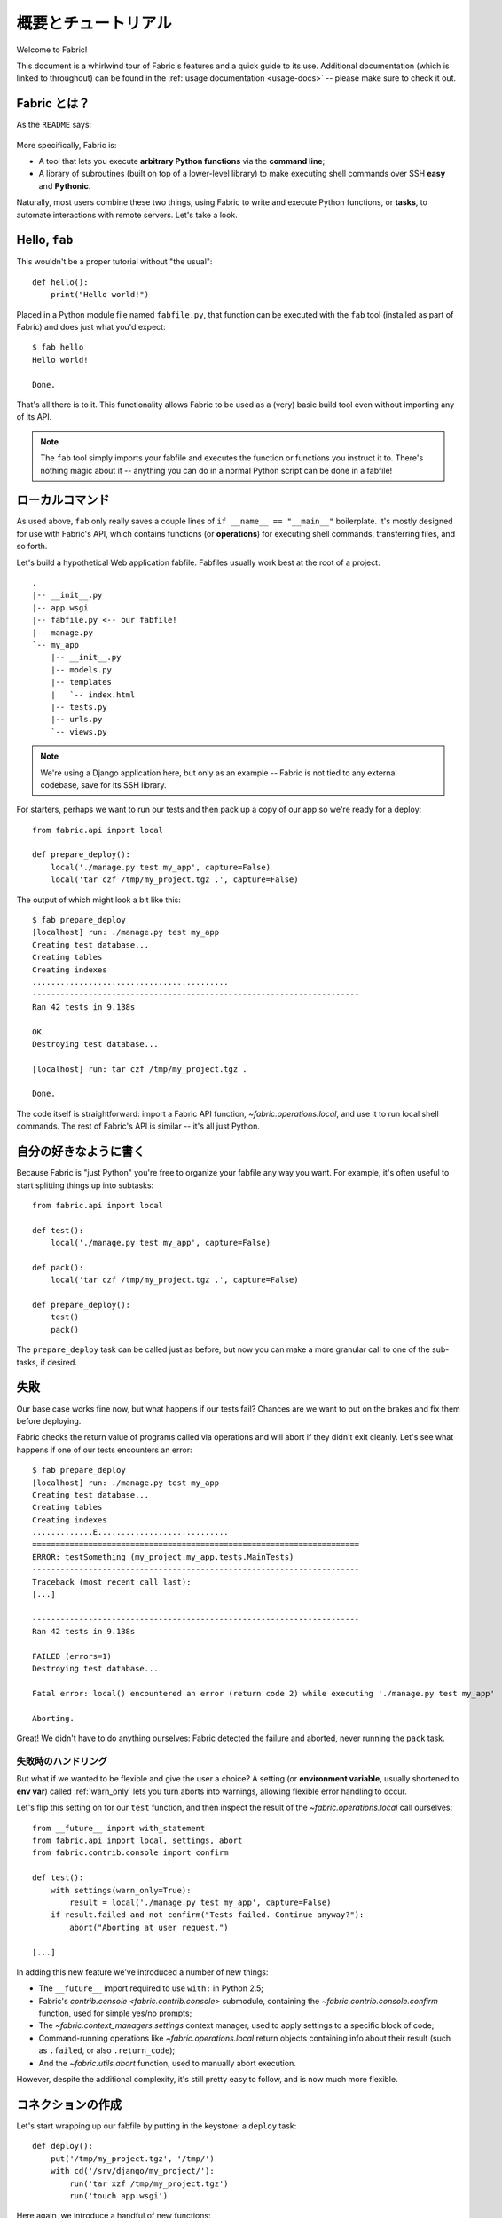 ..
  =====================
  Overview and Tutorial
  =====================

======================
 概要とチュートリアル
======================

Welcome to Fabric!

This document is a whirlwind tour of Fabric's features and a quick guide to its
use. Additional documentation (which is linked to throughout) can be found in
the :ref:`usage documentation <usage-docs>` -- please make sure to check it out.


..
  What is Fabric?
  ===============

Fabric とは？
=============

As the ``README`` says:

    .. include:: ../README
        :end-before: It provides

More specifically, Fabric is:

* A tool that lets you execute **arbitrary Python functions** via the **command
  line**;
* A library of subroutines (built on top of a lower-level library) to make
  executing shell commands over SSH **easy** and **Pythonic**.

Naturally, most users combine these two things, using Fabric to write and
execute Python functions, or **tasks**, to automate interactions with remote
servers. Let's take a look.


Hello, ``fab``
==============

This wouldn't be a proper tutorial without "the usual"::

    def hello():
        print("Hello world!")

Placed in a Python module file named ``fabfile.py``, that function can be
executed with the ``fab`` tool (installed as part of Fabric) and does just what
you'd expect::

    $ fab hello
    Hello world!

    Done.

That's all there is to it. This functionality allows Fabric to be used as a
(very) basic build tool even without importing any of its API.

.. note::

    The ``fab`` tool simply imports your fabfile and executes the function or
    functions you instruct it to. There's nothing magic about it -- anything
    you can do in a normal Python script can be done in a fabfile!

.. seealso:: :ref:`execution-strategy`, :ref:`tasks-and-imports`, :doc:`usage/fab`


..
  Local commands
  ==============

ローカルコマンド
================

As used above, ``fab`` only really saves a couple lines of
``if __name__ == "__main__"`` boilerplate. It's mostly designed for use with
Fabric's API, which contains functions (or **operations**) for executing shell
commands, transferring files, and so forth.

Let's build a hypothetical Web application fabfile. Fabfiles usually work best
at the root of a project::

    .
    |-- __init__.py
    |-- app.wsgi
    |-- fabfile.py <-- our fabfile!
    |-- manage.py
    `-- my_app
        |-- __init__.py
        |-- models.py
        |-- templates
        |   `-- index.html
        |-- tests.py
        |-- urls.py
        `-- views.py

.. note::

    We're using a Django application here, but only as an example -- Fabric is
    not tied to any external codebase, save for its SSH library.

For starters, perhaps we want to run our tests and then pack up a copy of our
app so we're ready for a deploy::

    from fabric.api import local

    def prepare_deploy():
        local('./manage.py test my_app', capture=False)
        local('tar czf /tmp/my_project.tgz .', capture=False)

The output of which might look a bit like this::

    $ fab prepare_deploy
    [localhost] run: ./manage.py test my_app
    Creating test database...
    Creating tables
    Creating indexes
    ..........................................
    ----------------------------------------------------------------------
    Ran 42 tests in 9.138s

    OK
    Destroying test database...

    [localhost] run: tar czf /tmp/my_project.tgz .

    Done.

The code itself is straightforward: import a Fabric API function,
`~fabric.operations.local`, and use it to run local shell commands. The rest of
Fabric's API is similar -- it's all just Python.

.. seealso:: :doc:`api/core/operations`, :ref:`fabfile-discovery`


..
  Organize it your way
  ====================

自分の好きなように書く
======================

Because Fabric is "just Python" you're free to organize your fabfile any way
you want. For example, it's often useful to start splitting things up into
subtasks::

    from fabric.api import local

    def test():
        local('./manage.py test my_app', capture=False)

    def pack():
        local('tar czf /tmp/my_project.tgz .', capture=False)

    def prepare_deploy():
        test()
        pack()

The ``prepare_deploy`` task can be called just as before, but now you can make
a more granular call to one of the sub-tasks, if desired.


..
  Failure
  =======

失敗
====

Our base case works fine now, but what happens if our tests fail?  Chances are
we want to put on the brakes and fix them before deploying.

Fabric checks the return value of programs called via operations and will abort
if they didn't exit cleanly. Let's see what happens if one of our tests
encounters an error::

    $ fab prepare_deploy
    [localhost] run: ./manage.py test my_app
    Creating test database...
    Creating tables
    Creating indexes
    .............E............................
    ======================================================================
    ERROR: testSomething (my_project.my_app.tests.MainTests)
    ----------------------------------------------------------------------
    Traceback (most recent call last):
    [...]

    ----------------------------------------------------------------------
    Ran 42 tests in 9.138s

    FAILED (errors=1)
    Destroying test database...

    Fatal error: local() encountered an error (return code 2) while executing './manage.py test my_app'

    Aborting.

Great! We didn't have to do anything ourselves: Fabric detected the failure and
aborted, never running the ``pack`` task.

.. seealso:: :ref:`Failure handling (usage documentation) <failures>`

..
  Failure handling
  ----------------

失敗時のハンドリング
--------------------

But what if we wanted to be flexible and give the user a choice? A setting
(or **environment variable**, usually shortened to **env var**) called
:ref:`warn_only` lets you turn aborts into warnings, allowing flexible error
handling to occur.

Let's flip this setting on for our ``test`` function, and then inspect the
result of the `~fabric.operations.local` call ourselves::

    from __future__ import with_statement
    from fabric.api import local, settings, abort
    from fabric.contrib.console import confirm

    def test():
        with settings(warn_only=True):
            result = local('./manage.py test my_app', capture=False)
        if result.failed and not confirm("Tests failed. Continue anyway?"):
            abort("Aborting at user request.")

    [...]

In adding this new feature we've introduced a number of new things:

* The ``__future__`` import required to use ``with:`` in Python 2.5;
* Fabric's `contrib.console <fabric.contrib.console>` submodule, containing the
  `~fabric.contrib.console.confirm` function, used for simple yes/no prompts;
* The `~fabric.context_managers.settings` context manager, used to apply
  settings to a specific block of code;
* Command-running operations like `~fabric.operations.local` return objects
  containing info about their result (such as ``.failed``, or also
  ``.return_code``);
* And the `~fabric.utils.abort` function, used to manually abort execution.

However, despite the additional complexity, it's still pretty easy to follow,
and is now much more flexible.

.. seealso:: :doc:`api/core/context_managers`, :ref:`env-vars`


..
  Making connections
  ==================

コネクションの作成
==================

Let's start wrapping up our fabfile by putting in the keystone: a ``deploy``
task::

    def deploy():
        put('/tmp/my_project.tgz', '/tmp/')
        with cd('/srv/django/my_project/'):
            run('tar xzf /tmp/my_project.tgz')
            run('touch app.wsgi')

Here again, we introduce a handful of new functions:

* `~fabric.operations.put`, which simply uploads a file to a remote server;
* `~fabric.context_managers.cd`, an easy way of prefixing commands with a
  ``cd /to/some/directory`` call;
* `~fabric.operations.run`, which is similar to `~fabric.operations.local` but
  runs remotely instead of locally.

And because at this point, we're using a nontrivial number of Fabric's API
functions, let's switch our API import to use ``*`` (as mentioned in the
:doc:`fabfile <usage/fabfiles>` documentation)::

    from __future__ import with_statement
    from fabric.api import *
    from fabric.contrib.console import confirm

With these changes in place, let's deploy::

    $ fab deploy
    No hosts found. Please specify (single) host string for connection: my_server
    [my_server] put: /tmp/my_project.tgz -> /tmp/my_project.tgz
    [my_server] run: touch app.wsgi

    Done.

We never specified any connection info in our fabfile, so Fabric prompted us at
runtime. Connection definitions use SSH-like "host strings" (e.g.
``user@host:port``) and will use your local username as a default -- so in this
example, we just had to specify the hostname, ``my_server``.

.. seealso:: :ref:`importing-the-api`

.. _defining-connections:

..
  Defining connections beforehand
  -------------------------------

あらかじめコネクションを定義する
--------------------------------

Specifying connection info at runtime gets old real fast, so Fabric provides a
handful of ways to do it in your fabfile or on the command line. We won't cover
all of them here, but we will show you the most common one: setting the global
host list, :ref:`env.hosts <hosts>`.

:doc:`env <usage/env>` is a global dictionary-like object driving many of
Fabric's settings, and can be written to with attributes as well (in fact,
`~fabric.context_managers.settings`, seen above, is simply a wrapper for this.)
Thus, we can modify it at module level near the top of our fabfile like so::

    from __future__ import with_statement
    from fabric.api import *
    from fabric.contrib.console import confirm

    env.hosts = ['my_server']

    def test():
        do_test_stuff()

When ``fab`` loads up our fabfile, our modification of ``env`` will execute,
storing our settings change. The end result is exactly as above: our ``deploy``
task will run against the ``my_server`` server.

This is also how you can tell Fabric to run on multiple remote systems at once:
because ``env.hosts`` is a list, ``fab`` iterates over it, calling the given
task once for each connection.

.. seealso:: :doc:`usage/env`, :ref:`host-lists`


..
  Conclusion
  ==========

おわりに
========

Our completed fabfile is still pretty short, as such things go. Here it is in
its entirety::

    from __future__ import with_statement
    from fabric.api import *
    from fabric.contrib.console import confirm

    env.hosts = ['my_server']

    def test():
        with settings(warn_only=True):
            result = local('./manage.py test my_app', capture=False)
        if result.failed and not confirm("Tests failed. Continue anyway?"):
            abort("Aborting at user request.")

    def pack():
        local('tar czf /tmp/my_project.tgz .', capture=False)

    def prepare_deploy():
        test()
        pack()

    def deploy():
        put('/tmp/my_project.tgz', '/tmp/')
        with cd('/srv/django/my_project/'):
            run('tar xzf /tmp/my_project.tgz')
            run('touch app.wsgi')

This fabfile makes use of a large portion of Fabric's feature set:

* defining fabfile tasks and running them with :doc:`fab <usage/fab>`;
* calling local shell commands with `~fabric.operations.local`;
* modifying env vars with `~fabric.context_managers.settings`;
* handling command failures, prompting the user, and manually aborting;
* and defining host lists and `~fabric.operations.run`-ning remote commands.

However, there's still a lot more we haven't covered here! Please make sure you
follow the various "see also" links, and check out the documentation table of
contents on :ref:`the main index page <documentation-index>`.

Thanks for reading!
